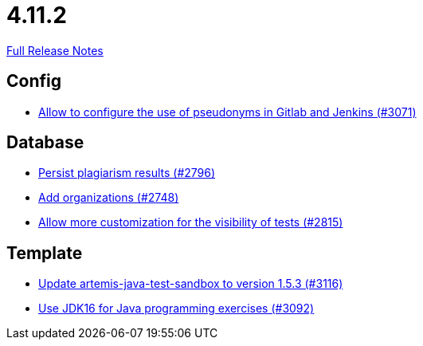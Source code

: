 // SPDX-FileCopyrightText: 2023 Artemis Changelog Contributors
//
// SPDX-License-Identifier: CC-BY-SA-4.0

= 4.11.2

link:https://github.com/ls1intum/Artemis/releases/tag/4.11.2[Full Release Notes]

== Config

* link:https://www.github.com/ls1intum/Artemis/commit/18dea7d57eceaf47fe911ed6f7430465c257e35c/[Allow to configure the use of pseudonyms in Gitlab and Jenkins (#3071)]


== Database

* link:https://www.github.com/ls1intum/Artemis/commit/d72e0f551bed01115c385e9ddd249b602bf62181/[Persist plagiarism results (#2796)]
* link:https://www.github.com/ls1intum/Artemis/commit/a792f182702f4deacb85b6a8f9a0090860a93483/[Add organizations (#2748)]
* link:https://www.github.com/ls1intum/Artemis/commit/ac627c0d72cd6cca662806bb00b8490c1f5946d9/[Allow more customization for the visibility of tests (#2815)]


== Template

* link:https://www.github.com/ls1intum/Artemis/commit/68057caf14ba5f17e190ef87027c09c07da9d8e3/[Update artemis-java-test-sandbox to version 1.5.3 (#3116)]
* link:https://www.github.com/ls1intum/Artemis/commit/03a628a0c512b77a5a8486b2952712503a85a5ac/[Use JDK16 for Java programming exercises (#3092)]
